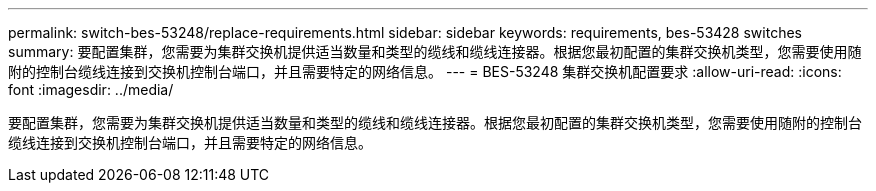---
permalink: switch-bes-53248/replace-requirements.html 
sidebar: sidebar 
keywords: requirements, bes-53428 switches 
summary: 要配置集群，您需要为集群交换机提供适当数量和类型的缆线和缆线连接器。根据您最初配置的集群交换机类型，您需要使用随附的控制台缆线连接到交换机控制台端口，并且需要特定的网络信息。 
---
= BES-53248 集群交换机配置要求
:allow-uri-read: 
:icons: font
:imagesdir: ../media/


[role="lead"]
要配置集群，您需要为集群交换机提供适当数量和类型的缆线和缆线连接器。根据您最初配置的集群交换机类型，您需要使用随附的控制台缆线连接到交换机控制台端口，并且需要特定的网络信息。
